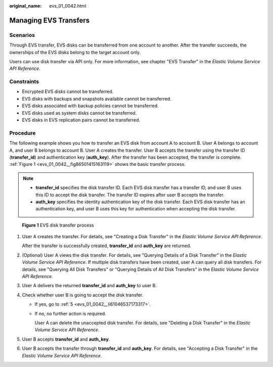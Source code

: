 :original_name: evs_01_0042.html

.. _evs_01_0042:

Managing EVS Transfers
======================

Scenarios
---------

Through EVS transfer, EVS disks can be transferred from one account to another. After the transfer succeeds, the ownerships of the EVS disks belong to the target account only.

Users can use disk transfer via API only. For more information, see chapter "EVS Transfer" in the *Elastic Volume Service API Reference*.

Constraints
-----------

-  Encrypted EVS disks cannot be transferred.
-  EVS disks with backups and snapshots available cannot be transferred.
-  EVS disks associated with backup policies cannot be transferred.
-  EVS disks used as system disks cannot be transferred.
-  EVS disks in EVS replication pairs cannot be transferred.

Procedure
---------

The following example shows you how to transfer an EVS disk from account A to account B. User A belongs to account A, and user B belongs to account B. User A creates the transfer. User B accepts the transfer using the transfer ID (**transfer_id**) and authentication key (**auth_key**). After the transfer has been accepted, the transfer is complete. :ref:`Figure 1 <evs_01_0042__fig86501415163119>` shows the basic transfer process.

.. note::

   -  **transfer_id** specifies the disk transfer ID. Each EVS disk transfer has a transfer ID, and user B uses this ID to accept the disk transfer. The transfer ID expires after user B accepts the transfer.
   -  **auth_key** specifies the identity authentication key of the disk transfer. Each EVS disk transfer has an authentication key, and user B uses this key for authentication when accepting the disk transfer.

.. _evs_01_0042__fig86501415163119:

.. figure:: /_static/images/en-us_image_0000001119238510.png
   :alt: **Figure 1** EVS disk transfer process

   **Figure 1** EVS disk transfer process

#. User A creates the transfer. For details, see "Creating a Disk Transfer" in the *Elastic Volume Service API Reference*.

   After the transfer is successfully created, **transfer_id** and **auth_key** are returned.

#. (Optional) User A views the disk transfer. For details, see "Querying Details of a Disk Transfer" in the *Elastic Volume Service API Reference*. If multiple disk transfers have been created, user A can query all disk transfers. For details, see "Querying All Disk Transfers" or "Querying Details of All Disk Transfers" in the *Elastic Volume Service API Reference*.

#. User A delivers the returned **transfer_id** and **auth_key** to user B.

#. Check whether user B is going to accept the disk transfer.

   -  If yes, go to :ref:`5 <evs_01_0042__li61046537173317>`.

   -  If no, no further action is required.

      User A can delete the unaccepted disk transfer. For details, see "Deleting a Disk Transfer" in the *Elastic Volume Service API Reference*.

#. .. _evs_01_0042__li61046537173317:

   User B accepts **transfer_id** and **auth_key**.

#. User B accepts the transfer through **transfer_id** and **auth_key**. For details, see "Accepting a Disk Transfer" in the *Elastic Volume Service API Reference*.
